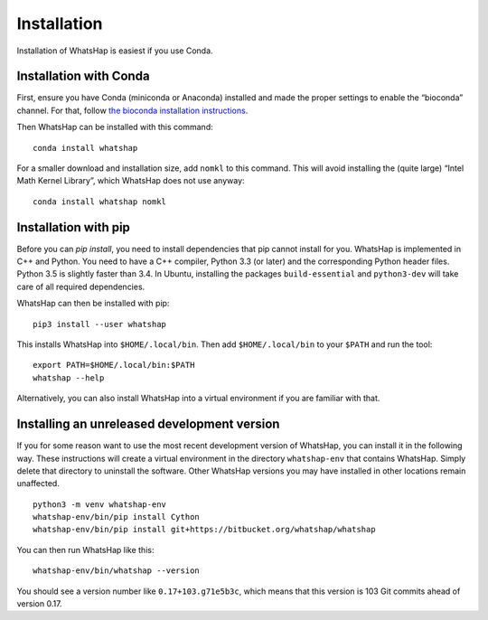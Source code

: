 .. _installation:

============
Installation
============

Installation of WhatsHap is easiest if you use Conda.


Installation with Conda
-----------------------

First, ensure you have Conda (miniconda or Anaconda) installed and made the
proper settings to enable the “bioconda” channel. For that, follow
`the bioconda installation instructions <https://bioconda.github.io/#install-conda>`_.

Then WhatsHap can be installed with this command::

    conda install whatshap

For a smaller download and installation size, add ``nomkl`` to this command.
This will avoid installing the (quite large) “Intel Math Kernel Library”,
which WhatsHap does not use anyway::

    conda install whatshap nomkl


Installation with pip
---------------------

Before you can `pip install`, you need to install dependencies that pip cannot
install for you. WhatsHap is implemented in C++ and Python. You need to have a
C++ compiler, Python 3.3 (or later) and the corresponding Python header files.
Python 3.5 is slightly faster than 3.4. In Ubuntu, installing the packages
``build-essential`` and ``python3-dev`` will take care of all required
dependencies.

WhatsHap can then be installed with pip::

	pip3 install --user whatshap

This installs WhatsHap into ``$HOME/.local/bin``.  Then add
``$HOME/.local/bin`` to your ``$PATH`` and run the tool::

    export PATH=$HOME/.local/bin:$PATH
    whatshap --help

Alternatively, you can also install WhatsHap into a virtual environment if you
are familiar with that.


Installing an unreleased development version
--------------------------------------------

If you for some reason want to use the most recent development version of
WhatsHap, you can install it in the following way. These instructions will
create a virtual environment in the directory ``whatshap-env`` that contains
WhatsHap. Simply delete that directory to uninstall the software. Other WhatsHap
versions you may have installed in other locations remain unaffected. ::

	python3 -m venv whatshap-env
	whatshap-env/bin/pip install Cython
	whatshap-env/bin/pip install git+https://bitbucket.org/whatshap/whatshap

You can then run WhatsHap like this::

	whatshap-env/bin/whatshap --version

You should see a version number like ``0.17+103.g71e5b3c``, which means that
this version is 103 Git commits ahead of version 0.17.
